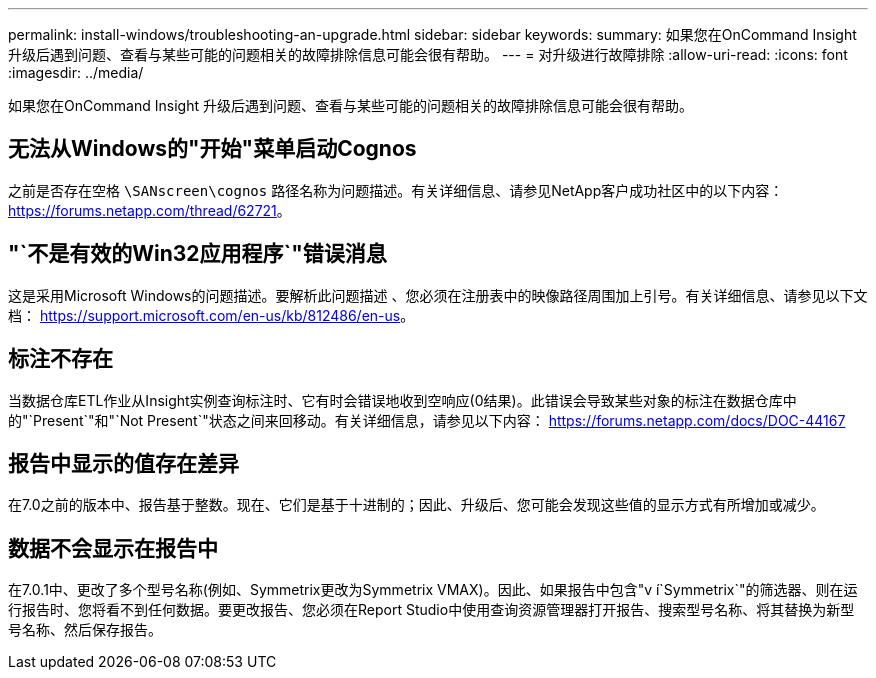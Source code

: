 ---
permalink: install-windows/troubleshooting-an-upgrade.html 
sidebar: sidebar 
keywords:  
summary: 如果您在OnCommand Insight 升级后遇到问题、查看与某些可能的问题相关的故障排除信息可能会很有帮助。 
---
= 对升级进行故障排除
:allow-uri-read: 
:icons: font
:imagesdir: ../media/


[role="lead"]
如果您在OnCommand Insight 升级后遇到问题、查看与某些可能的问题相关的故障排除信息可能会很有帮助。



== 无法从Windows的"开始"菜单启动Cognos

之前是否存在空格 `\SANscreen\cognos` 路径名称为问题描述。有关详细信息、请参见NetApp客户成功社区中的以下内容： https://forums.netapp.com/thread/62721[]。



== "`不是有效的Win32应用程序`"错误消息

这是采用Microsoft Windows的问题描述。要解析此问题描述 、您必须在注册表中的映像路径周围加上引号。有关详细信息、请参见以下文档： https://support.microsoft.com/en-us/kb/812486/en-us[]。



== 标注不存在

当数据仓库ETL作业从Insight实例查询标注时、它有时会错误地收到空响应(0结果)。此错误会导致某些对象的标注在数据仓库中的"`Present`"和"`Not Present`"状态之间来回移动。有关详细信息，请参见以下内容： https://forums.netapp.com/docs/DOC-44167[]



== 报告中显示的值存在差异

在7.0之前的版本中、报告基于整数。现在、它们是基于十进制的；因此、升级后、您可能会发现这些值的显示方式有所增加或减少。



== 数据不会显示在报告中

在7.0.1中、更改了多个型号名称(例如、Symmetrix更改为Symmetrix VMAX)。因此、如果报告中包含"v í`Symmetrix`"的筛选器、则在运行报告时、您将看不到任何数据。要更改报告、您必须在Report Studio中使用查询资源管理器打开报告、搜索型号名称、将其替换为新型号名称、然后保存报告。
